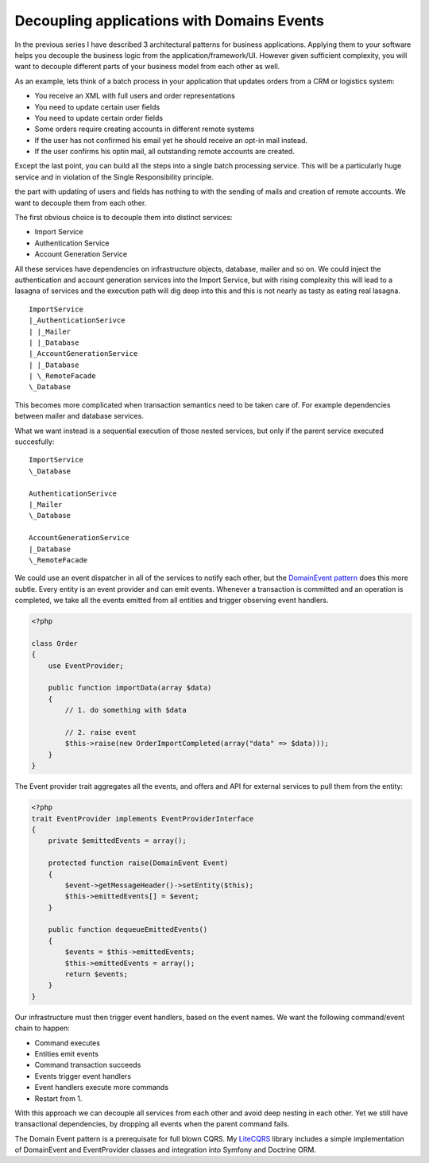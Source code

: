 Decoupling applications with Domains Events
===========================================

In the previous series I have described 3 architectural patterns for business
applications. Applying them to your software helps you decouple the business
logic from the application/framework/UI. However given sufficient complexity,
you will want to decouple different parts of your business model from each
other as well.

As an example, lets think of a batch process in your application that updates
orders from a CRM or logistics system:

- You receive an XML with full users and order representations
- You need to update certain user fields
- You need to update certain order fields
- Some orders require creating accounts in different remote systems
- If the user has not confirmed his email yet he should receive an opt-in
  mail instead.
- If the user confirms his optin mail, all outstanding remote accounts are
  created.

Except the last point, you can build all the steps into a single batch
processing service. This will be a particularly huge service and in violation
of the Single Responsibility principle. 

the part with updating of users and fields has nothing to with the sending of
mails and creation of remote accounts.  We want to decouple them from each
other.

The first obvious choice is to decouple them into distinct services:

- Import Service
- Authentication Service
- Account Generation Service

All these services have dependencies on infrastructure objects, database,
mailer and so on. We could inject the authentication and account generation
services into the Import Service, but with rising complexity this will lead to
a lasagna of services and the execution path will dig deep into this and this
is not nearly as tasty as eating real lasagna.

::

    ImportService
    |_AuthenticationSerivce
    | |_Mailer
    | |_Database
    |_AccountGenerationService
    | |_Database
    | \_RemoteFacade
    \_Database

This becomes more complicated when transaction semantics need to be taken care
of. For example dependencies between mailer and database services.

What we want instead is a sequential execution of those nested services, but
only if the parent service executed succesfully:

:: 

    ImportService
    \_Database

    AuthenticationSerivce
    |_Mailer
    \_Database

    AccountGenerationService
    |_Database
    \_RemoteFacade

We could use an event dispatcher in all of the services to notify each other,
but the `DomainEvent pattern
<http://martinfowler.com/eaaDev/DomainEvent.html>`_ does this more subtle. Every entity is an event
provider and can emit events. Whenever a transaction is committed and an
operation is completed, we take all the events emitted from all entities and
trigger observing event handlers.

.. code-block:: php

    <?php

    class Order
    {
        use EventProvider;

        public function importData(array $data)
        {
            // 1. do something with $data

            // 2. raise event
            $this->raise(new OrderImportCompleted(array("data" => $data)));
        }
    }

The Event provider trait aggregates all the events, and offers
and API for external services to pull them from the entity:

.. code-block:: php

    <?php
    trait EventProvider implements EventProviderInterface
    {
        private $emittedEvents = array();

        protected function raise(DomainEvent Event)
        {
            $event->getMessageHeader()->setEntity($this);
            $this->emittedEvents[] = $event;
        }

        public function dequeueEmittedEvents()
        {
            $events = $this->emittedEvents;
            $this->emittedEvents = array();
            return $events;
        }
    }

Our infrastructure must then trigger event handlers, based
on the event names. We want the following command/event chain to happen:

- Command executes
- Entities emit events
- Command transaction succeeds
- Events trigger event handlers
- Event handlers execute more commands
- Restart from 1.

With this approach we can decouple all services from each other and avoid
deep nesting in each other. Yet we still have transactional dependencies,
by dropping all events when the parent command fails.

The Domain Event pattern is a prerequisate for full blown CQRS. My `LiteCQRS
<https://github.com/beberlei/litecqrs-php>`_ library includes a simple
implementation of DomainEvent and EventProvider classes and integration into
Symfony and Doctrine ORM.

.. author:: default
.. categories:: none
.. tags:: none
.. comments::

